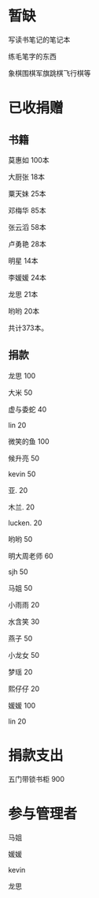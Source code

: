 * 暂缺

写读书笔记的笔记本

练毛笔字的东西

象棋围棋军旗跳棋飞行棋等

* 已收捐赠
  
** 书籍
莫惠如   100本

大厨张   18本

粟天妹   25本

邓梅华   85本

张云滔   58本

卢勇艳   28本

明星     14本

李媛媛   24本

龙思     21本

哟哟     20本

共计373本。

** 捐款

龙思  100

大米  50

虚与委蛇 40

lin  20

微笑的鱼  100

候升亮  50

kevin  50

亚.  20

木兰.  20

lucken. 20

哟哟  50

明大周老师  60

sjh 50

马姐 50

小雨雨 20

水含笑 30

燕子 50

小龙女 50

梦瑶 20

熙仔仔 20

媛媛 100

lin 20
* 捐款支出

五门带锁书柜 900


* 参与管理者
马姐

媛媛

kevin

龙思
